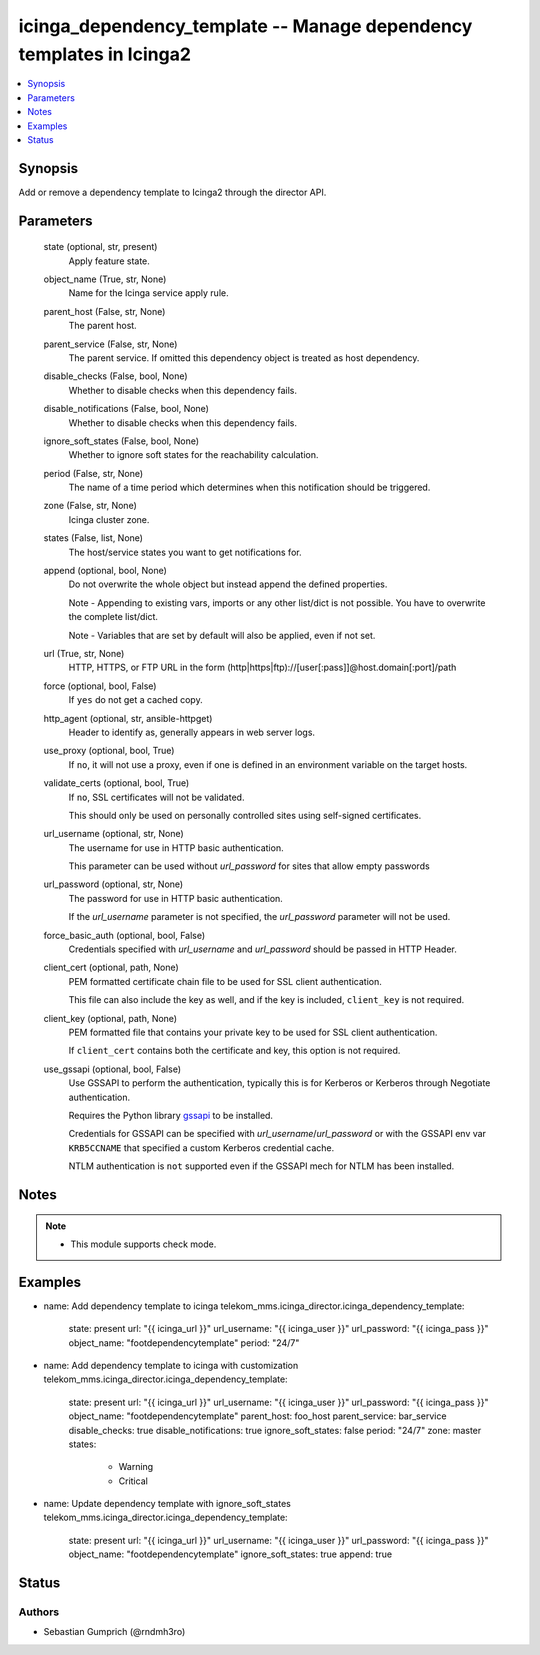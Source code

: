 .. _icinga_dependency_template_module:


icinga_dependency_template -- Manage dependency templates in Icinga2
==============================================================

.. contents::
   :local:
   :depth: 1


Synopsis
--------

Add or remove a dependency template to Icinga2 through the director API.






Parameters
----------

  state (optional, str, present)
    Apply feature state.

  object_name (True, str, None)
    Name for the Icinga service apply rule.

  parent_host (False, str, None)
    The parent host.

  parent_service (False, str, None)
    The parent service. If omitted this dependency object is treated as host dependency.

  disable_checks (False, bool, None)
    Whether to disable checks when this dependency fails.

  disable_notifications (False, bool, None)
    Whether to disable checks when this dependency fails.

  ignore_soft_states (False, bool, None)
    Whether to ignore soft states for the reachability calculation.

  period (False, str, None)
    The name of a time period which determines when this notification should be triggered.

  zone (False, str, None)
    Icinga cluster zone.

  states (False, list, None)
    The host/service states you want to get notifications for.

  append (optional, bool, None)
    Do not overwrite the whole object but instead append the defined properties.

    Note - Appending to existing vars, imports or any other list/dict is not possible. You have to overwrite the complete list/dict.

    Note - Variables that are set by default will also be applied, even if not set.


  url (True, str, None)
    HTTP, HTTPS, or FTP URL in the form (http\|https\|ftp)://[user[:pass]]@host.domain[:port]/path


  force (optional, bool, False)
    If :literal:`yes` do not get a cached copy.


  http_agent (optional, str, ansible-httpget)
    Header to identify as, generally appears in web server logs.


  use_proxy (optional, bool, True)
    If :literal:`no`\ , it will not use a proxy, even if one is defined in an environment variable on the target hosts.


  validate_certs (optional, bool, True)
    If :literal:`no`\ , SSL certificates will not be validated.

    This should only be used on personally controlled sites using self-signed certificates.


  url_username (optional, str, None)
    The username for use in HTTP basic authentication.

    This parameter can be used without :emphasis:`url\_password` for sites that allow empty passwords


  url_password (optional, str, None)
    The password for use in HTTP basic authentication.

    If the :emphasis:`url\_username` parameter is not specified, the :emphasis:`url\_password` parameter will not be used.


  force_basic_auth (optional, bool, False)
    Credentials specified with :emphasis:`url\_username` and :emphasis:`url\_password` should be passed in HTTP Header.


  client_cert (optional, path, None)
    PEM formatted certificate chain file to be used for SSL client authentication.

    This file can also include the key as well, and if the key is included, :literal:`client\_key` is not required.


  client_key (optional, path, None)
    PEM formatted file that contains your private key to be used for SSL client authentication.

    If :literal:`client\_cert` contains both the certificate and key, this option is not required.


  use_gssapi (optional, bool, False)
    Use GSSAPI to perform the authentication, typically this is for Kerberos or Kerberos through Negotiate authentication.

    Requires the Python library \ `gssapi <https://github.com/pythongssapi/python-gssapi>`__ to be installed.

    Credentials for GSSAPI can be specified with :emphasis:`url\_username`\ /\ :emphasis:`url\_password` or with the GSSAPI env var :literal:`KRB5CCNAME` that specified a custom Kerberos credential cache.

    NTLM authentication is :literal:`not` supported even if the GSSAPI mech for NTLM has been installed.





Notes
-----

.. note::
   - This module supports check mode.




Examples
--------

.. code-block:: yaml+jinja


- name: Add dependency template to icinga
  telekom_mms.icinga_director.icinga_dependency_template:
    state: present
    url: "{{ icinga_url }}"
    url_username: "{{ icinga_user }}"
    url_password: "{{ icinga_pass }}"
    object_name: "footdependencytemplate"
    period: "24/7"

- name: Add dependency template to icinga with customization
  telekom_mms.icinga_director.icinga_dependency_template:
    state: present
    url: "{{ icinga_url }}"
    url_username: "{{ icinga_user }}"
    url_password: "{{ icinga_pass }}"
    object_name: "footdependencytemplate"
    parent_host: foo_host
    parent_service: bar_service
    disable_checks: true
    disable_notifications: true
    ignore_soft_states: false
    period: "24/7"
    zone: master
    states:
      - Warning
      - Critical

- name: Update dependency template with ignore_soft_states
  telekom_mms.icinga_director.icinga_dependency_template:
    state: present
    url: "{{ icinga_url }}"
    url_username: "{{ icinga_user }}"
    url_password: "{{ icinga_pass }}"
    object_name: "footdependencytemplate"
    ignore_soft_states: true
    append: true





Status
------





Authors
~~~~~~~

- Sebastian Gumprich (@rndmh3ro)

